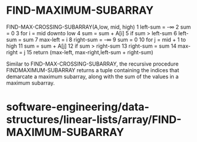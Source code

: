 * FIND-MAXIMUM-SUBARRAY

FIND-MAX-CROSSING-SUBARRAY(A,low, mid, high) 1 left-sum = -∞ 2 sum = 0 3
for i = mid downto low 4 sum = sum + A[i] 5 if sum > left-sum 6 left-sum
= sum 7 max-left = i 8 right-sum = -∞ 9 sum = 0 10 for j = mid + 1 to
high 11 sum = sum + A[j] 12 if sum > right-sum 13 right-sum = sum 14
max-right = j 15 return (max-left, max-right,left-sum + right-sum)

Similar to FIND-MAX-CROSSING-SUBARRAY, the recursive procedure
FINDMAXIMUM-SUBARRAY returns a tuple containing the indices that
demarcate a maximum subarray, along with the sum of the values in a
maximum subarray.

* software-engineering/data-structures/linear-lists/array/FIND-MAXIMUM-SUBARRAY
